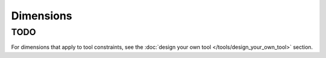 Dimensions
==========

..
  image here!

TODO
----

For dimensions that apply to tool constraints, see the :doc:`design your own tool </tools/design_your_own_tool>` section.

